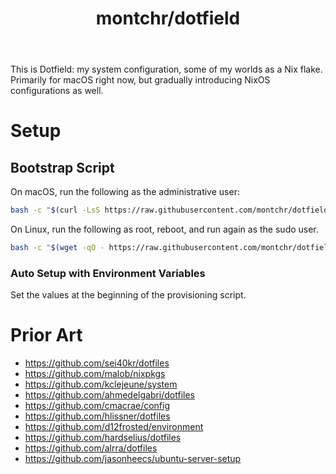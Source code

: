 #+TITLE: montchr/dotfield

This is Dotfield: my system configuration, some of my worlds as a Nix flake.
Primarily for macOS right now, but gradually introducing NixOS
configurations as well.

* Setup

** Bootstrap Script

On macOS, run the following as the administrative user:

#+begin_src bash
bash -c "$(curl -LsS https://raw.githubusercontent.com/montchr/dotfield/main/bootstrap)"
#+end_src

On Linux, run the following as root, reboot, and run again as the sudo user.

#+begin_src bash
bash -c "$(wget -qO - https://raw.githubusercontent.com/montchr/dotfield/main/bootstrap)"
#+end_src

*** Auto Setup with Environment Variables

Set the values at the beginning of the provisioning script.


* Prior Art

- https://github.com/sei40kr/dotfiles
- https://github.com/malob/nixpkgs
- https://github.com/kclejeune/system
- https://github.com/ahmedelgabri/dotfiles
- https://github.com/cmacrae/config
- https://github.com/hlissner/dotfiles
- https://github.com/d12frosted/environment
- https://github.com/hardselius/dotfiles
- https://github.com/alrra/dotfiles
- https://github.com/jasonheecs/ubuntu-server-setup

